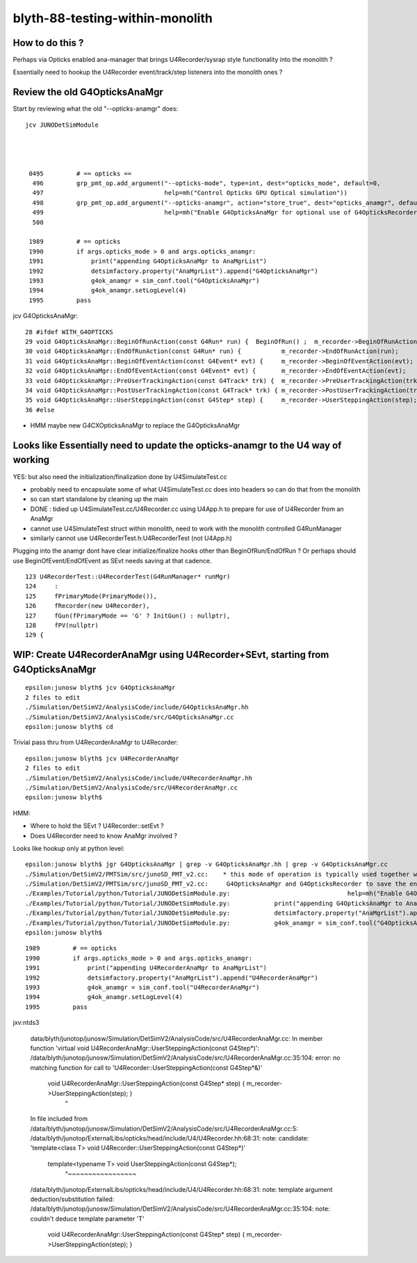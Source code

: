 blyth-88-testing-within-monolith
===================================

How to do this ?
------------------

Perhaps via Opticks enabled ana-manager that brings U4Recorder/sysrap style 
functionality into the monolith ? 

Essentially need to hookup the U4Recorder event/track/step listeners 
into the monolith ones ?



Review the old G4OpticksAnaMgr
--------------------------------

Start by reviewing what the old "--opticks-anamgr" does::

   jcv JUNODetSimModule




    0495         # == opticks ==
     496         grp_pmt_op.add_argument("--opticks-mode", type=int, dest="opticks_mode", default=0,
     497                                 help=mh("Control Opticks GPU Optical simulation"))
     498         grp_pmt_op.add_argument("--opticks-anamgr", action="store_true", dest="opticks_anamgr", default=False,
     499                                 help=mh("Enable G4OpticksAnaMgr for optional use of G4OpticksRecorder saving Geant4 optical propagations into OpticksEvent NumPy arrays.")     )
     500 

    1989         # == opticks
    1990         if args.opticks_mode > 0 and args.opticks_anamgr:
    1991             print("appending G4OpticksAnaMgr to AnaMgrList")
    1992             detsimfactory.property("AnaMgrList").append("G4OpticksAnaMgr")
    1993             g4ok_anamgr = sim_conf.tool("G4OpticksAnaMgr")
    1994             g4ok_anamgr.setLogLevel(4)
    1995         pass

jcv G4OpticksAnaMgr::

     28 #ifdef WITH_G4OPTICKS
     29 void G4OpticksAnaMgr::BeginOfRunAction(const G4Run* run) {  BeginOfRun() ;  m_recorder->BeginOfRunAction(run);       }
     30 void G4OpticksAnaMgr::EndOfRunAction(const G4Run* run) {           m_recorder->EndOfRunAction(run);         }
     31 void G4OpticksAnaMgr::BeginOfEventAction(const G4Event* evt) {     m_recorder->BeginOfEventAction(evt);     }
     32 void G4OpticksAnaMgr::EndOfEventAction(const G4Event* evt) {       m_recorder->EndOfEventAction(evt);       }
     33 void G4OpticksAnaMgr::PreUserTrackingAction(const G4Track* trk) {  m_recorder->PreUserTrackingAction(trk);  }
     34 void G4OpticksAnaMgr::PostUserTrackingAction(const G4Track* trk) { m_recorder->PostUserTrackingAction(trk); }
     35 void G4OpticksAnaMgr::UserSteppingAction(const G4Step* step) {     m_recorder->UserSteppingAction(step);    }
     36 #else


* HMM maybe new G4CXOpticksAnaMgr to replace the G4OpticksAnaMgr

      
Looks like Essentially need to update the opticks-anamgr to the U4 way of working 
-----------------------------------------------------------------------------------------

YES: but also need the initialization/finalization done by U4SimulateTest.cc

* probably need to encapsulate some of what U4SimulateTest.cc does 
  into headers so can do that from the monolith 

* so can start standalone by cleaning up the main 

* DONE : tidied up U4SimulateTest.cc/U4Recorder.cc using U4App.h to prepare for use of U4Recorder from an AnaMgr 

* cannot use U4SimulateTest struct within monolith, need to work with the monolith controlled G4RunManager
* similarly cannot use U4RecorderTest.h:U4RecorderTest (not U4App.h)

Plugging into the anamgr dont have clear initialize/finalize hooks other than BeginOfRun/EndOfRun ?
Or perhaps should use BeginOfEvent/EndOfEvent as SEvt needs saving at that cadence. 

::

    123 U4RecorderTest::U4RecorderTest(G4RunManager* runMgr)
    124     :
    125     fPrimaryMode(PrimaryMode()),
    126     fRecorder(new U4Recorder),
    127     fGun(fPrimaryMode == 'G' ? InitGun() : nullptr),
    128     fPV(nullptr)
    129 {



WIP: Create U4RecorderAnaMgr using U4Recorder+SEvt, starting from G4OpticksAnaMgr 
--------------------------------------------------------------------------------------

::

    epsilon:junosw blyth$ jcv G4OpticksAnaMgr
    2 files to edit
    ./Simulation/DetSimV2/AnalysisCode/include/G4OpticksAnaMgr.hh
    ./Simulation/DetSimV2/AnalysisCode/src/G4OpticksAnaMgr.cc
    epsilon:junosw blyth$ cd 

Trivial pass thru from U4RecorderAnaMgr to U4Recorder::

    epsilon:junosw blyth$ jcv U4RecorderAnaMgr
    2 files to edit
    ./Simulation/DetSimV2/AnalysisCode/include/U4RecorderAnaMgr.hh
    ./Simulation/DetSimV2/AnalysisCode/src/U4RecorderAnaMgr.cc
    epsilon:junosw blyth$ 


HMM:

* Where to hold the SEvt ? U4Recorder::setEvt ? 
* Does U4Recorder need to know AnaMgr involved ? 


Looks like hookup only at python level::

    epsilon:junosw blyth$ jgr G4OpticksAnaMgr | grep -v G4OpticksAnaMgr.hh | grep -v G4OpticksAnaMgr.cc 
    ./Simulation/DetSimV2/PMTSim/src/junoSD_PMT_v2.cc:    * this mode of operation is typically used together with the G4OpticksAnaMgr allowing the Geant4 propagation
    ./Simulation/DetSimV2/PMTSim/src/junoSD_PMT_v2.cc:     G4OpticksAnaMgr and G4OpticksRecorder to save the entire Geant4 optical propagations in OpticksEvent format 
    ./Examples/Tutorial/python/Tutorial/JUNODetSimModule.py:                                help=mh("Enable G4OpticksAnaMgr for optional use of G4OpticksRecorder saving Geant4 optical propagations into OpticksEvent NumPy arrays."))
    ./Examples/Tutorial/python/Tutorial/JUNODetSimModule.py:            print("appending G4OpticksAnaMgr to AnaMgrList")    
    ./Examples/Tutorial/python/Tutorial/JUNODetSimModule.py:            detsimfactory.property("AnaMgrList").append("G4OpticksAnaMgr")
    ./Examples/Tutorial/python/Tutorial/JUNODetSimModule.py:            g4ok_anamgr = sim_conf.tool("G4OpticksAnaMgr")
    epsilon:junosw blyth$ 


::

    1989         # == opticks
    1990         if args.opticks_mode > 0 and args.opticks_anamgr:
    1991             print("appending U4RecorderAnaMgr to AnaMgrList")   
    1992             detsimfactory.property("AnaMgrList").append("U4RecorderAnaMgr")
    1993             g4ok_anamgr = sim_conf.tool("U4RecorderAnaMgr")
    1994             g4ok_anamgr.setLogLevel(4)
    1995         pass


jxv:ntds3 

    data/blyth/junotop/junosw/Simulation/DetSimV2/AnalysisCode/src/U4RecorderAnaMgr.cc: In member function 'virtual void U4RecorderAnaMgr::UserSteppingAction(const G4Step*)':
    /data/blyth/junotop/junosw/Simulation/DetSimV2/AnalysisCode/src/U4RecorderAnaMgr.cc:35:104: error: no matching function for call to 'U4Recorder::UserSteppingAction(const G4Step*&)'
     void U4RecorderAnaMgr::UserSteppingAction(const G4Step* step) {     m_recorder->UserSteppingAction(step);    }
                                                                                                            ^
    In file included from /data/blyth/junotop/junosw/Simulation/DetSimV2/AnalysisCode/src/U4RecorderAnaMgr.cc:5:
    /data/blyth/junotop/ExternalLibs/opticks/head/include/U4/U4Recorder.hh:68:31: note: candidate: 'template<class T> void U4Recorder::UserSteppingAction(const G4Step*)'
         template<typename T> void UserSteppingAction(const G4Step*);
                                   ^~~~~~~~~~~~~~~~~~
    /data/blyth/junotop/ExternalLibs/opticks/head/include/U4/U4Recorder.hh:68:31: note:   template argument deduction/substitution failed:
    /data/blyth/junotop/junosw/Simulation/DetSimV2/AnalysisCode/src/U4RecorderAnaMgr.cc:35:104: note:   couldn't deduce template parameter 'T'
     void U4RecorderAnaMgr::UserSteppingAction(const G4Step* step) {     m_recorder->UserSteppingAction(step);    }



